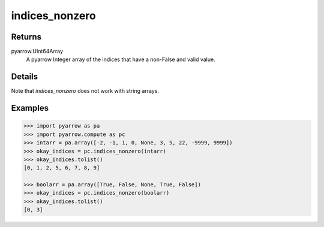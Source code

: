 indices_nonzero
===============

Returns
-------

pyarrow.UInt64Array
    A pyarrow Integer array of the indices that have a non-False and valid value. 

Details
-------
Note that `indices_nonzero` does not work with string arrays.

Examples
--------
.. code-block:: python

    >>> import pyarrow as pa
    >>> import pyarrow.compute as pc
    >>> intarr = pa.array([-2, -1, 1, 0, None, 3, 5, 22, -9999, 9999])
    >>> okay_indices = pc.indices_nonzero(intarr)
    >>> okay_indices.tolist()
    [0, 1, 2, 5, 6, 7, 8, 9]

    >>> boolarr = pa.array([True, False, None, True, False])
    >>> okay_indices = pc.indices_nonzero(boolarr)
    >>> okay_indices.tolist()
    [0, 3]
